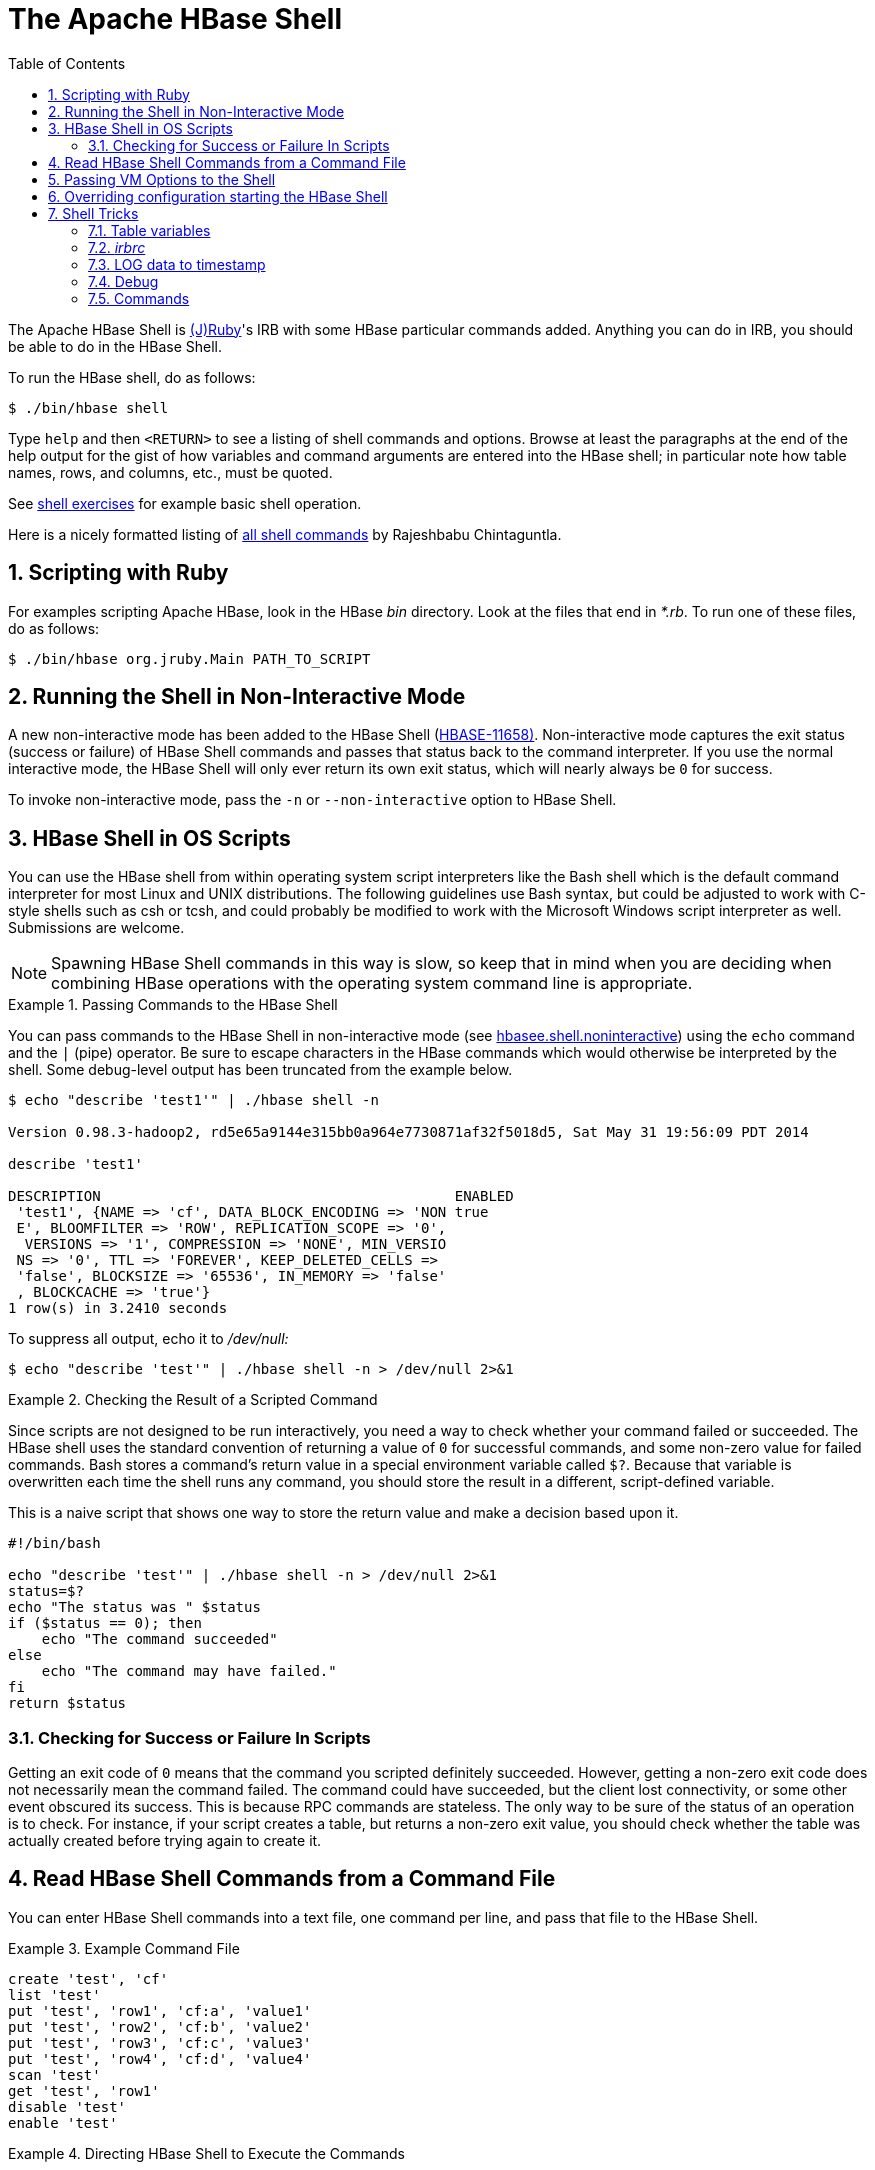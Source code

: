 ////
/**
 *
 * Licensed to the Apache Software Foundation (ASF) under one
 * or more contributor license agreements.  See the NOTICE file
 * distributed with this work for additional information
 * regarding copyright ownership.  The ASF licenses this file
 * to you under the Apache License, Version 2.0 (the
 * "License"); you may not use this file except in compliance
 * with the License.  You may obtain a copy of the License at
 *
 *     http://www.apache.org/licenses/LICENSE-2.0
 *
 * Unless required by applicable law or agreed to in writing, software
 * distributed under the License is distributed on an "AS IS" BASIS,
 * WITHOUT WARRANTIES OR CONDITIONS OF ANY KIND, either express or implied.
 * See the License for the specific language governing permissions and
 * limitations under the License.
 */
////

[[shell]]
= The Apache HBase Shell
:doctype: book
:numbered:
:toc: left
:icons: font
:experimental:


The Apache HBase Shell is link:http://jruby.org[(J)Ruby]'s IRB with some HBase particular commands added.
Anything you can do in IRB, you should be able to do in the HBase Shell.

To run the HBase shell, do as follows:

[source,bash]
----
$ ./bin/hbase shell
----

Type `help` and then `<RETURN>` to see a listing of shell commands and options.
Browse at least the paragraphs at the end of the help output for the gist of how variables and command arguments are entered into the HBase shell; in particular note how table names, rows, and columns, etc., must be quoted.

See <<shell_exercises,shell exercises>> for example basic shell operation.

Here is a nicely formatted listing of link:http://learnhbase.wordpress.com/2013/03/02/hbase-shell-commands/[all shell
            commands] by Rajeshbabu Chintaguntla.

[[scripting]]
== Scripting with Ruby

For examples scripting Apache HBase, look in the HBase _bin_            directory.
Look at the files that end in _*.rb_.
To run one of these files, do as follows:

[source,bash]
----
$ ./bin/hbase org.jruby.Main PATH_TO_SCRIPT
----


== Running the Shell in Non-Interactive Mode

A new non-interactive mode has been added to the HBase Shell (link:https://issues.apache.org/jira/browse/HBASE-11658[HBASE-11658)].
Non-interactive mode captures the exit status (success or failure) of HBase Shell commands and passes that status back to the command interpreter.
If you use the normal interactive mode, the HBase Shell will only ever return its own exit status, which will nearly always be `0` for success.

To invoke non-interactive mode, pass the `-n` or `--non-interactive` option to HBase Shell.

[[hbase.shell.noninteractive]]
== HBase Shell in OS Scripts

You can use the HBase shell from within operating system script interpreters like the Bash shell which is the default command interpreter for most Linux and UNIX distributions.
The following guidelines use Bash syntax, but could be adjusted to work with C-style shells such as csh or tcsh, and could probably be modified to work with the Microsoft Windows script interpreter as well. Submissions are welcome.

NOTE: Spawning HBase Shell commands in this way is slow, so keep that in mind when you are deciding when combining HBase operations with the operating system command line is appropriate.

.Passing Commands to the HBase Shell
====
You can pass commands to the HBase Shell in non-interactive mode (see <<hbasee.shell.noninteractive,hbasee.shell.noninteractive>>) using the `echo` command and the `|` (pipe) operator.
Be sure to escape characters in the HBase commands which would otherwise be interpreted by the shell.
Some debug-level output has been truncated from the example below.

[source,bash]
----
$ echo "describe 'test1'" | ./hbase shell -n

Version 0.98.3-hadoop2, rd5e65a9144e315bb0a964e7730871af32f5018d5, Sat May 31 19:56:09 PDT 2014

describe 'test1'

DESCRIPTION                                          ENABLED
 'test1', {NAME => 'cf', DATA_BLOCK_ENCODING => 'NON true
 E', BLOOMFILTER => 'ROW', REPLICATION_SCOPE => '0',
  VERSIONS => '1', COMPRESSION => 'NONE', MIN_VERSIO
 NS => '0', TTL => 'FOREVER', KEEP_DELETED_CELLS =>
 'false', BLOCKSIZE => '65536', IN_MEMORY => 'false'
 , BLOCKCACHE => 'true'}
1 row(s) in 3.2410 seconds
----

To suppress all output, echo it to _/dev/null:_

[source,bash]
----
$ echo "describe 'test'" | ./hbase shell -n > /dev/null 2>&1
----
====

.Checking the Result of a Scripted Command
====
Since scripts are not designed to be run interactively, you need a way to check whether your command failed or succeeded.
The HBase shell uses the standard convention of returning a value of `0` for successful commands, and some non-zero value for failed commands.
Bash stores a command's return value in a special environment variable called `$?`.
Because that variable is overwritten each time the shell runs any command, you should store the result in a different, script-defined variable.

This is a naive script that shows one way to store the return value and make a decision based upon it.

[source,bash]
----
#!/bin/bash

echo "describe 'test'" | ./hbase shell -n > /dev/null 2>&1
status=$?
echo "The status was " $status
if ($status == 0); then
    echo "The command succeeded"
else
    echo "The command may have failed."
fi
return $status
----
====

=== Checking for Success or Failure In Scripts

Getting an exit code of `0` means that the command you scripted definitely succeeded.
However, getting a non-zero exit code does not necessarily mean the command failed.
The command could have succeeded, but the client lost connectivity, or some other event obscured its success.
This is because RPC commands are stateless.
The only way to be sure of the status of an operation is to check.
For instance, if your script creates a table, but returns a non-zero exit value, you should check whether the table was actually created before trying again to create it.

== Read HBase Shell Commands from a Command File

You can enter HBase Shell commands into a text file, one command per line, and pass that file to the HBase Shell.

.Example Command File
====
----
create 'test', 'cf'
list 'test'
put 'test', 'row1', 'cf:a', 'value1'
put 'test', 'row2', 'cf:b', 'value2'
put 'test', 'row3', 'cf:c', 'value3'
put 'test', 'row4', 'cf:d', 'value4'
scan 'test'
get 'test', 'row1'
disable 'test'
enable 'test'
----
====

.Directing HBase Shell to Execute the Commands
====
Pass the path to the command file as the only argument to the `hbase shell` command.
Each command is executed and its output is shown.
If you do not include the `exit` command in your script, you are returned to the HBase shell prompt.
There is no way to programmatically check each individual command for success or failure.
Also, though you see the output for each command, the commands themselves are not echoed to the screen so it can be difficult to line up the command with its output.

[source,bash]
----
$ ./hbase shell ./sample_commands.txt
0 row(s) in 3.4170 seconds

TABLE
test
1 row(s) in 0.0590 seconds

0 row(s) in 0.1540 seconds

0 row(s) in 0.0080 seconds

0 row(s) in 0.0060 seconds

0 row(s) in 0.0060 seconds

ROW                   COLUMN+CELL
 row1                 column=cf:a, timestamp=1407130286968, value=value1
 row2                 column=cf:b, timestamp=1407130286997, value=value2
 row3                 column=cf:c, timestamp=1407130287007, value=value3
 row4                 column=cf:d, timestamp=1407130287015, value=value4
4 row(s) in 0.0420 seconds

COLUMN                CELL
 cf:a                 timestamp=1407130286968, value=value1
1 row(s) in 0.0110 seconds

0 row(s) in 1.5630 seconds

0 row(s) in 0.4360 seconds
----
====

== Passing VM Options to the Shell

You can pass VM options to the HBase Shell using the `HBASE_SHELL_OPTS` environment variable.
You can set this in your environment, for instance by editing _~/.bashrc_, or set it as part of the command to launch HBase Shell.
The following example sets several garbage-collection-related variables, just for the lifetime of the VM running the HBase Shell.
The command should be run all on a single line, but is broken by the `\` character, for readability.

[source,bash]
----
$ HBASE_SHELL_OPTS="-verbose:gc -XX:+PrintGCApplicationStoppedTime -XX:+PrintGCDateStamps \
  -XX:+PrintGCDetails -Xloggc:$HBASE_HOME/logs/gc-hbase.log" ./bin/hbase shell
----

== Overriding configuration starting the HBase Shell

As of hbase-2.0.5/hbase-2.1.3/hbase-2.2.0/hbase-1.4.10/hbase-1.5.0, you can
pass or override hbase configuration as specified in `hbase-*.xml` by passing
your key/values prefixed with `-D` on the command-line as follows:
[source,bash]
----
$ ./bin/hbase shell -Dhbase.zookeeper.quorum=ZK0.remote.cluster.example.org,ZK1.remote.cluster.example.org,ZK2.remote.cluster.example.org -Draining=false
...
hbase(main):001:0> @shell.hbase.configuration.get("hbase.zookeeper.quorum")
=> "ZK0.remote.cluster.example.org,ZK1.remote.cluster.example.org,ZK2.remote.cluster.example.org"
hbase(main):002:0> @shell.hbase.configuration.get("raining")
=> "false"
----

== Shell Tricks

=== Table variables

HBase 0.95 adds shell commands that provides jruby-style object-oriented references for tables.
Previously all of the shell commands that act upon a table have a procedural style that always took the name of the table as an argument.
HBase 0.95 introduces the ability to assign a table to a jruby variable.
The table reference can be used to perform data read write operations such as puts, scans, and gets well as admin functionality such as disabling, dropping, describing tables.

For example, previously you would always specify a table name:

----
hbase(main):000:0> create ‘t’, ‘f’
0 row(s) in 1.0970 seconds
hbase(main):001:0> put 't', 'rold', 'f', 'v'
0 row(s) in 0.0080 seconds

hbase(main):002:0> scan 't'
ROW                                COLUMN+CELL
 rold                              column=f:, timestamp=1378473207660, value=v
1 row(s) in 0.0130 seconds

hbase(main):003:0> describe 't'
DESCRIPTION                                                                           ENABLED
 't', {NAME => 'f', DATA_BLOCK_ENCODING => 'NONE', BLOOMFILTER => 'ROW', REPLICATION_ true
 SCOPE => '0', VERSIONS => '1', COMPRESSION => 'NONE', MIN_VERSIONS => '0', TTL => '2
 147483647', KEEP_DELETED_CELLS => 'false', BLOCKSIZE => '65536', IN_MEMORY => 'false
 ', BLOCKCACHE => 'true'}
1 row(s) in 1.4430 seconds

hbase(main):004:0> disable 't'
0 row(s) in 14.8700 seconds

hbase(main):005:0> drop 't'
0 row(s) in 23.1670 seconds

hbase(main):006:0>
----

Now you can assign the table to a variable and use the results in jruby shell code.

----
hbase(main):007 > t = create 't', 'f'
0 row(s) in 1.0970 seconds

=> Hbase::Table - t
hbase(main):008 > t.put 'r', 'f', 'v'
0 row(s) in 0.0640 seconds
hbase(main):009 > t.scan
ROW                           COLUMN+CELL
 r                            column=f:, timestamp=1331865816290, value=v
1 row(s) in 0.0110 seconds
hbase(main):010:0> t.describe
DESCRIPTION                                                                           ENABLED
 't', {NAME => 'f', DATA_BLOCK_ENCODING => 'NONE', BLOOMFILTER => 'ROW', REPLICATION_ true
 SCOPE => '0', VERSIONS => '1', COMPRESSION => 'NONE', MIN_VERSIONS => '0', TTL => '2
 147483647', KEEP_DELETED_CELLS => 'false', BLOCKSIZE => '65536', IN_MEMORY => 'false
 ', BLOCKCACHE => 'true'}
1 row(s) in 0.0210 seconds
hbase(main):038:0> t.disable
0 row(s) in 6.2350 seconds
hbase(main):039:0> t.drop
0 row(s) in 0.2340 seconds
----

If the table has already been created, you can assign a Table to a variable by using the get_table method:

----
hbase(main):011 > create 't','f'
0 row(s) in 1.2500 seconds

=> Hbase::Table - t
hbase(main):012:0> tab = get_table 't'
0 row(s) in 0.0010 seconds

=> Hbase::Table - t
hbase(main):013:0> tab.put ‘r1’ ,’f’, ‘v’
0 row(s) in 0.0100 seconds
hbase(main):014:0> tab.scan
ROW                                COLUMN+CELL
 r1                                column=f:, timestamp=1378473876949, value=v
1 row(s) in 0.0240 seconds
hbase(main):015:0>
----

The list functionality has also been extended so that it returns a list of table names as strings.
You can then use jruby to script table operations based on these names.
The list_snapshots command also acts similarly.

----
hbase(main):016 > tables = list(‘t.*’)
TABLE
t
1 row(s) in 0.1040 seconds

=> #<#<Class:0x7677ce29>:0x21d377a4>
hbase(main):017:0> tables.map { |t| disable t ; drop  t}
0 row(s) in 2.2510 seconds

=> [nil]
hbase(main):018:0>
----

[[irbrc]]
=== _irbrc_

Create an _.irbrc_ file for yourself in your home directory.
Add customizations.
A useful one is command history so commands are save across Shell invocations:
[source,bash]
----
$ more .irbrc
require 'irb/ext/save-history'
IRB.conf[:SAVE_HISTORY] = 100
IRB.conf[:HISTORY_FILE] = "#{ENV['HOME']}/.irb-save-history"
----

If you'd like to avoid printing the result of evaluting each expression to stderr, for example the array of tables returned from the "list" command:

[source,bash]
----
$ echo "IRB.conf[:ECHO] = false" >>~/.irbrc
----

See the `ruby` documentation of _.irbrc_ to learn about other possible configurations.

=== LOG data to timestamp

To convert the date '08/08/16 20:56:29' from an hbase log into a timestamp, do:

----
hbase(main):021:0> import java.text.SimpleDateFormat
hbase(main):022:0> import java.text.ParsePosition
hbase(main):023:0> SimpleDateFormat.new("yy/MM/dd HH:mm:ss").parse("08/08/16 20:56:29", ParsePosition.new(0)).getTime() => 1218920189000
----

To go the other direction:

----
hbase(main):021:0> import java.util.Date
hbase(main):022:0> Date.new(1218920189000).toString() => "Sat Aug 16 20:56:29 UTC 2008"
----

To output in a format that is exactly like that of the HBase log format will take a little messing with link:http://download.oracle.com/javase/6/docs/api/java/text/SimpleDateFormat.html[SimpleDateFormat].

=== Debug

==== Shell debug switch

You can set a debug switch in the shell to see more output -- e.g.
more of the stack trace on exception -- when you run a command:

[source]
----
hbase> debug <RETURN>
----

==== DEBUG log level

To enable DEBUG level logging in the shell, launch it with the `-d` option.

[source,bash]
----
$ ./bin/hbase shell -d
----

=== Commands

==== count

Count command returns the number of rows in a table.
It's quite fast when configured with the right CACHE

[source]
----
hbase> count '<tablename>', CACHE => 1000
----

The above count fetches 1000 rows at a time.
Set CACHE lower if your rows are big.
Default is to fetch one row at a time.
